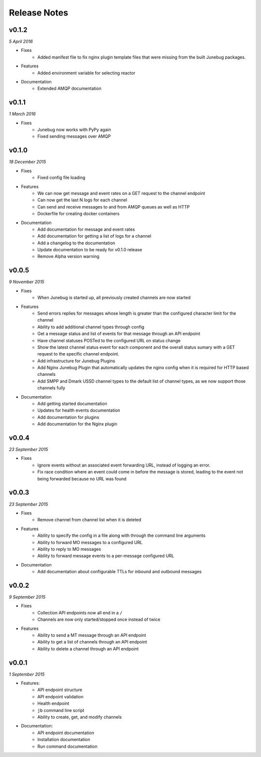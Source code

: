 .. _release-notes

Release Notes
=============

v0.1.2
------
.. Pull requests 83, 84, 85

*5 April 2016*

- Fixes
    - Added manifest file to fix nginx plugin template files that were
      missing from the built Junebug packages.

- Features
    - Added environment variable for selecting reactor

- Documentation
    - Extended AMQP documentation

v0.1.1
------
.. Pull requests 80

*1 March 2016*

- Fixes
    - Junebug now works with PyPy again
    - Fixed sending messages over AMQP


v0.1.0
------
.. Pull requests 60,62-79

*18 December 2015*

- Fixes
    - Fixed config file loading

- Features
    - We can now get message and event rates on a GET request to the channel
      endpoint
    - Can now get the last N logs for each channel
    - Can send and receive messages to and from AMQP queues as well as HTTP
    - Dockerfile for creating docker containers

- Documentation
    - Add documentation for message and event rates
    - Add documentation for getting a list of logs for a channel
    - Add a changelog to the documentation
    - Update documentation to be ready for v0.1.0 release
    - Remove Alpha version warning


v0.0.5
------
.. Pull requests 10,19,36-42,44-49,51-54,57-59

*9 November 2015*

- Fixes
    - When Junebug is started up, all previously created channels are now
      started

- Features
    - Send errors replies for messages whose length is greater than the
      configured character limit for the channel
    - Ability to add additional channel types through config
    - Get a message status and list of events for that message through an API
      endpoint
    - Have channel statuses POSTed to the configured URL on status change
    - Show the latest channel status event for each component and the overall
      status sumary with a GET request to the specific channel endpoint.
    - Add infrastructure for Junebug Plugins
    - Add Nginx Junebug Plugin that automatically updates the nginx config
      when it is required for HTTP based channels
    - Add SMPP and Dmark USSD channel types to the default list of channel
      types, as we now support those channels fully

- Documentation
    - Add getting started documentation
    - Updates for health events documentation
    - Add documentation for plugins
    - Add documentation for the Nginx plugin

v0.0.4
------
.. Pull request 33,34

*23 September 2015*

- Fixes
    - Ignore events without an associated event forwarding URL, instead of logging
      an error.
    - Fix race condition where an event could come in before the message is
      stored, leading to the event not being forwarded because no URL was found

v0.0.3
------
.. Pull requests 8,18,20-32

*23 September 2015*

- Fixes
    - Remove channel from channel list when it is deleted

- Features
    - Ability to specify the config in a file along with through the command line
      arguments
    - Ability to forward MO messages to a configured URL
    - Ability to reply to MO messages
    - Ability to forward message events to a per-message configured URL

- Documentation
    - Add documentation about configurable TTLs for inbound and outbound messages

v0.0.2
------
.. Pull requests 9,11,12,15,16

*9 September 2015*

- Fixes
    - Collection API endpoints now all end in a ``/``
    - Channels are now only started/stopped once instead of twice

- Features
    - Ability to send a MT message through an API endpoint
    - Ability to get a list of channels through an API endpoint
    - Ability to delete a channel through an API endpoint

v0.0.1
------
.. Pull requests 1-7

*1 September 2015*

- Features:
    - API endpoint structure
    - API endpoint validation
    - Health endpoint
    - ``jb`` command line script
    - Ability to create, get, and modify channels

- Documentation:
    - API endpoint documentation
    - Installation documentation
    - Run command documentation
